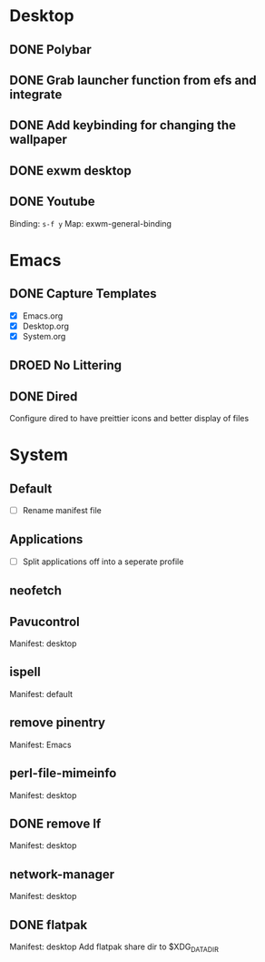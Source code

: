 * Desktop
** DONE Polybar
** DONE Grab launcher function from efs and integrate
** DONE Add keybinding for changing the wallpaper
** DONE exwm desktop
** DONE Youtube
CLOSED: [2021-08-28 Sat 09:23]
Binding: =s-f y=
Map: exwm-general-binding
* Emacs
** DONE Capture Templates
CLOSED: [2021-08-27 Fri 19:23]
- [X] Emacs.org
- [X] Desktop.org
- [X] System.org
** DROED No Littering
CLOSED: [2021-08-28 Sat 09:14]
:LOGBOOK:
- State "DROED"      from              [2021-08-28 Sat 09:14] \\
  no longer nesisary after changing =dired-listing-switches=
:END:
** DONE Dired
CLOSED: [2021-08-28 Sat 09:16]
Configure dired to have preittier icons and better display of files
* System
** Default
- [ ] Rename manifest file
** Applications
- [ ] Split applications off into a seperate profile
** neofetch
** Pavucontrol
Manifest: desktop
** ispell
Manifest: default
** remove pinentry
Manifest: Emacs
** perl-file-mimeinfo
Manifest: desktop
** DONE remove lf
CLOSED: [2021-08-28 Sat 13:12]
Manifest: desktop
** network-manager
Manifest: desktop
** DONE flatpak 
CLOSED: [2021-08-28 Sat 15:20]
Manifest: desktop
Add flatpak share dir to $XDG_DATA_DIR 
